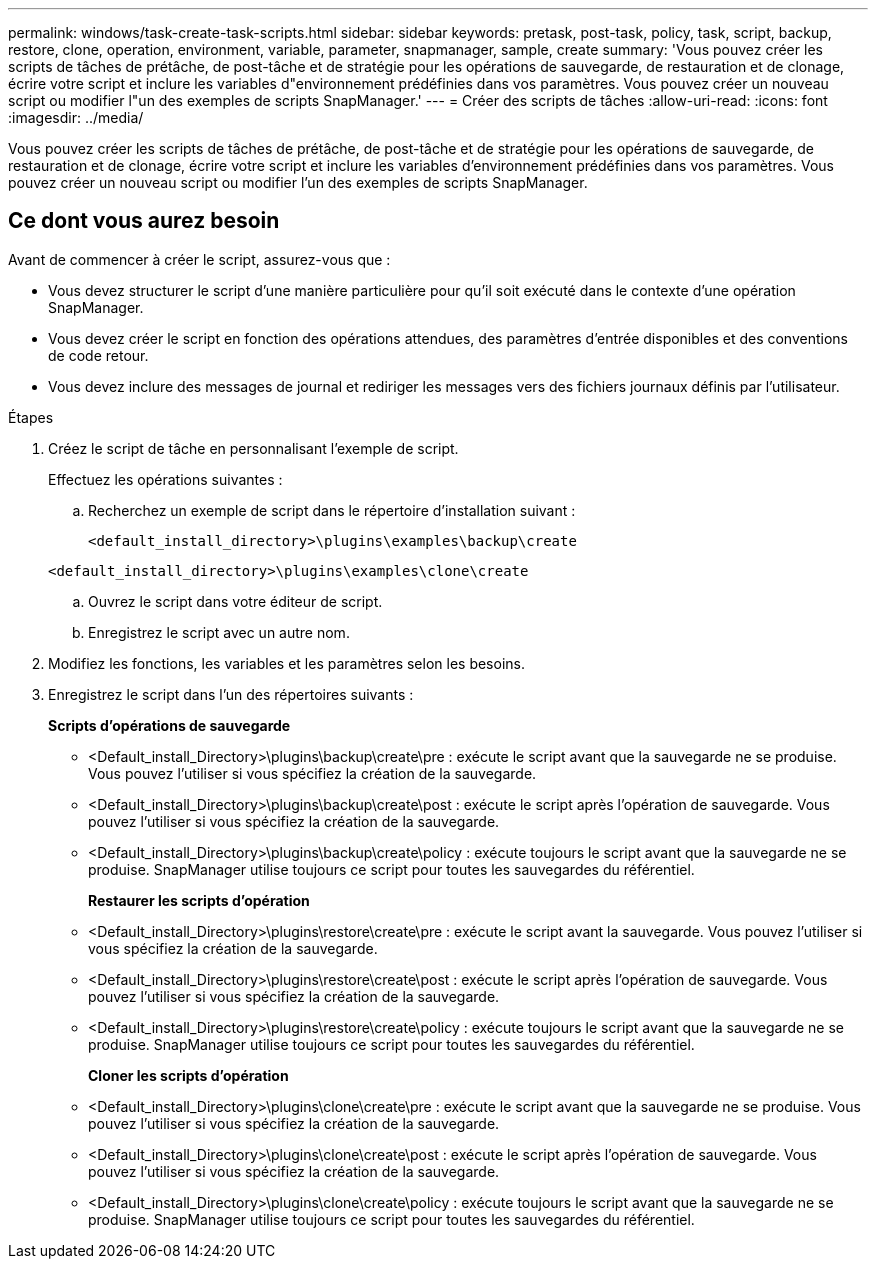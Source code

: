 ---
permalink: windows/task-create-task-scripts.html 
sidebar: sidebar 
keywords: pretask, post-task, policy, task, script, backup, restore, clone, operation, environment, variable, parameter, snapmanager, sample, create 
summary: 'Vous pouvez créer les scripts de tâches de prétâche, de post-tâche et de stratégie pour les opérations de sauvegarde, de restauration et de clonage, écrire votre script et inclure les variables d"environnement prédéfinies dans vos paramètres. Vous pouvez créer un nouveau script ou modifier l"un des exemples de scripts SnapManager.' 
---
= Créer des scripts de tâches
:allow-uri-read: 
:icons: font
:imagesdir: ../media/


[role="lead"]
Vous pouvez créer les scripts de tâches de prétâche, de post-tâche et de stratégie pour les opérations de sauvegarde, de restauration et de clonage, écrire votre script et inclure les variables d'environnement prédéfinies dans vos paramètres. Vous pouvez créer un nouveau script ou modifier l'un des exemples de scripts SnapManager.



== Ce dont vous aurez besoin

Avant de commencer à créer le script, assurez-vous que :

* Vous devez structurer le script d'une manière particulière pour qu'il soit exécuté dans le contexte d'une opération SnapManager.
* Vous devez créer le script en fonction des opérations attendues, des paramètres d'entrée disponibles et des conventions de code retour.
* Vous devez inclure des messages de journal et rediriger les messages vers des fichiers journaux définis par l'utilisateur.


.Étapes
. Créez le script de tâche en personnalisant l'exemple de script.
+
Effectuez les opérations suivantes :

+
.. Recherchez un exemple de script dans le répertoire d'installation suivant :
+
`<default_install_directory>\plugins\examples\backup\create`

+
`<default_install_directory>\plugins\examples\clone\create`

.. Ouvrez le script dans votre éditeur de script.
.. Enregistrez le script avec un autre nom.


. Modifiez les fonctions, les variables et les paramètres selon les besoins.
. Enregistrez le script dans l'un des répertoires suivants :
+
*Scripts d'opérations de sauvegarde*

+
** <Default_install_Directory>\plugins\backup\create\pre : exécute le script avant que la sauvegarde ne se produise. Vous pouvez l'utiliser si vous spécifiez la création de la sauvegarde.
** <Default_install_Directory>\plugins\backup\create\post : exécute le script après l'opération de sauvegarde. Vous pouvez l'utiliser si vous spécifiez la création de la sauvegarde.
** <Default_install_Directory>\plugins\backup\create\policy : exécute toujours le script avant que la sauvegarde ne se produise. SnapManager utilise toujours ce script pour toutes les sauvegardes du référentiel.
+
*Restaurer les scripts d'opération*

** <Default_install_Directory>\plugins\restore\create\pre : exécute le script avant la sauvegarde. Vous pouvez l'utiliser si vous spécifiez la création de la sauvegarde.
** <Default_install_Directory>\plugins\restore\create\post : exécute le script après l'opération de sauvegarde. Vous pouvez l'utiliser si vous spécifiez la création de la sauvegarde.
** <Default_install_Directory>\plugins\restore\create\policy : exécute toujours le script avant que la sauvegarde ne se produise. SnapManager utilise toujours ce script pour toutes les sauvegardes du référentiel.
+
*Cloner les scripts d'opération*

** <Default_install_Directory>\plugins\clone\create\pre : exécute le script avant que la sauvegarde ne se produise. Vous pouvez l'utiliser si vous spécifiez la création de la sauvegarde.
** <Default_install_Directory>\plugins\clone\create\post : exécute le script après l'opération de sauvegarde. Vous pouvez l'utiliser si vous spécifiez la création de la sauvegarde.
** <Default_install_Directory>\plugins\clone\create\policy : exécute toujours le script avant que la sauvegarde ne se produise. SnapManager utilise toujours ce script pour toutes les sauvegardes du référentiel.



